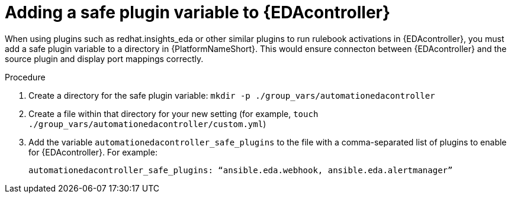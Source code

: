 
[id="proc-add-eda-safe-plugin-var"]

= Adding a safe plugin variable to {EDAcontroller}

When using plugins such as redhat.insights_eda or other similar plugins to run rulebook activations in {EDAcontroller}, you must add a safe plugin variable to a directory in {PlatformNameShort}. This would ensure connecton between {EDAcontroller} and the source plugin and display port mappings correctly. 

.Procedure

. Create a directory for the safe plugin variable: `mkdir -p ./group_vars/automationedacontroller`
. Create a file within that directory for your new setting (for example, `touch ./group_vars/automationedacontroller/custom.yml`)
. Add the variable `automationedacontroller_safe_plugins` to the file with a comma-separated list of plugins to enable for {EDAcontroller}. For example: 
+
----
automationedacontroller_safe_plugins: “ansible.eda.webhook, ansible.eda.alertmanager”
----


